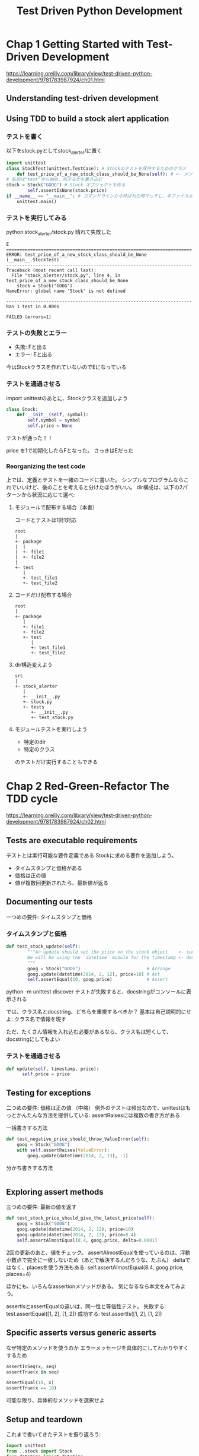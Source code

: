 #+title: Test Driven Python Development
#+PROPERTY: header-args :eval no
* Chap 1 Getting Started with Test-Driven Development
https://learning.oreilly.com/library/view/test-driven-python-development/9781783987924/ch01.html
** Understanding test-driven development
** Using TDD to build a stock alert application
*** テストを書く
以下をstock.pyとしてstock_alerter/に置く
#+BEGIN_SRC python :eval no
import unittest
class StockTest(unittest.TestCase): # Stockのテストを保持するためのクラス
    def test_price_of_a_new_stock_class_should_be_None(self): # <- メソッド。
# 名前は"test"から始め、何するかを書き込む
stock = Stock("GOOG") # Stock オブジェクトを作る
        self.assertIsNone(stock.price)
if __name__ == "__main__": # コマンドラインから呼ばれた時マッチし、本ファイルが実行される
    unittest.main()
#+END_SRC

*** テストを実行してみる
python stock_alerter/stock.py
晴れて失敗した

#+BEGIN_EXAMPLE
E
======================================================================
ERROR: test_price_of_a_new_stock_class_should_be_None (__main__.StockTest)
----------------------------------------------------------------------
Traceback (most recent call last):
  File "stock_alerter/stock.py", line 4, in test_price_of_a_new_stock_class_should_be_None
    stock = Stock("GOOG")
NameError: global name 'Stock' is not defined

----------------------------------------------------------------------
Ran 1 test in 0.000s

FAILED (errors=1)
#+END_EXAMPLE
*** テストの失敗とエラー
- 失敗: Fと出る
- エラー: Eと出る
今はStockクラスを作れていないのでEになっている
*** テストを通過させる
import unittestのあとに、Stockクラスを追加しよう
#+BEGIN_SRC python :eval no
class Stock:
    def __init__(self, symbol):
        self.symbol = symbol
        self.price = None
#+END_SRC
テストが通った！！

price を1で初期化したらFとなった。
さっきはEだった
*** Reorganizing the test code
上では、定義とテストを一緒のコードに書いた。
シンプルなプログラムならこれでいいけど、後のことを考えると分けたほうがいい。
dir構成は、以下の2パターンから状況に応じて選べ:
**** モジュールで配布する場合（本書）
コードとテストは1対1対応
#+BEGIN_EXAMPLE
root
|
+- package
|  |
|  +- file1
|  +- file2
|
+- test
   |
   +- test_file1
   +- test_file2
#+END_EXAMPLE
**** コードだけ配布する場合
#+BEGIN_EXAMPLE
root
|
+- package
   |
   +- file1
   +- file2
   +- test
      |
      +- test_file1
      +- test_file2
#+END_EXAMPLE
**** dir構造変えよう
#+BEGIN_EXAMPLE
src
|
+- stock_alerter
   |
   +- __init__.py
   +- stock.py
   +- tests
      +- __init__.py
      +- test_stock.py
#+END_EXAMPLE
**** モジュールテストを実行しよう

- 特定のdir
- 特定のクラス
のテストだけ実行することもできる
* Chap 2 Red-Green-Refactor The TDD cycle
https://learning.oreilly.com/library/view/test-driven-python-development/9781783987924/ch02.html
** Tests are executable requirements
テストとは実行可能な要件定義である
Stockに求める要件を追加しよう。
- タイムスタンプと価格がある
- 価格は正の値
- 値が複数回更新されたら、最新値が返る
** Documenting our tests
一つめの要件: タイムスタンプと価格
*** タイムスタンプと価格
#+BEGIN_SRC python :eval no
def test_stock_update(self):
        """An update should set the price on the stock object    <- summary
        We will be using the `datetime` module for the timestamp <- detail
        """
        goog = Stock("GOOG")                         # Arrange
        goog.update(datetime(2014, 2, 12), price=10) # Act
        self.assertEqual(10, goog.price)             # Assert

#+END_SRC
python -m unittest discover
テストが失敗すると、docstringがコンソールに表示される

では、クラス名とdocstring、どちらを重視するべきか？
基本は自己説明的にせよ: クラス名で情報を現す

ただ、たくさん情報を入れ込む必要があるなら、クラス名は短くして、docstringにしてもよい
*** テストを通過させる
#+BEGIN_SRC python :eval no
def update(self, timestamp, price):
      self.price = price
#+END_SRC
** Testing for exceptions
二つめの要件: 価格は正の値
（中略）
例外のテストは頻出なので、unittestはもっとかんたんな方法を提供している:
assertRaisesには複数の書き方がある
**** 一括書きする方法
#+BEGIN_SRC python :eval no
def test_negative_price_should_throw_ValueError(self):
    goog = Stock("GOOG")
    with self.assertRaises(ValueError):
        goog.update(datetime(2014, 2, 13), -1)
#+END_SRC
**** 分かち書きする方法
#+BEGIN_SRC python :eval no

#+END_SRC
** Exploring assert methods
三つめの要件: 最新の値を返す
#+BEGIN_SRC python
def test_stock_price_should_give_the_latest_price(self):
    goog = Stock("GOOG")
    goog.update(datetime(2014, 2, 12), price=10)
    goog.update(datetime(2014, 2, 13), price=8.4)
    self.assertAlmostEqual(8.4, goog.price, delta=0.0001)
#+END_SRC
2回の更新のあと、値をチェック。
assertAlmostEqualを使っているのは、浮動小数点で完全に一致しないため（あとで解決するんだろうな、たぶん）
deltaではなく、placesを使う方法もある:
self.assertAlmostEqual(8.4, goog.price, places=4)

ほかにも、いろんなassertionメソッドがある。
気になるなら本文をみてみよう。

assertIsとassertEqualの違いは、同一性と等価性テスト。
失敗する: test.assertEqual([1, 2], [1, 2])
成功する: test.assertIs([1, 2], [1, 2])
** Specific asserts versus generic asserts
なぜ特定のメソッドを使うのか
エラーメッセージを具体的にしてわかりやすくするため
#+BEGIN_SRC python
assertInSeq(x, seq)
assertTrue(x in seq)

assertEqual(10, x)
assertTrue(x == 10)
#+END_SRC
可能な限り、具体的なメソッドを選択せよ
** Setup and teardown
これまで書いてきたテストを振り返ろう:
#+BEGIN_SRC python
import unittest
from ..stock import Stock
from datetime import datetime

class StockTest(unittest.TestCase):
    def test_price_of_a_new_stock_class_should_be_None(self):
        stock = Stock("GOOG")
        self.assertIsNone(stock.price)

    def test_stock_update(self):
        """An update should set the price on the stock object
        We will be using the `datetime` module for the timestamp
        """
        goog = Stock("GOOG")
        goog.update(datetime(2014, 2, 12), price=10)
        self.assertEqual(10, goog.price)

    def test_negative_price_should_throw_ValueError(self):
        goog = Stock("GOOG")
        self.assertRaises(ValueError, goog.update, datetime(2014, 2, 13), -1)

    def test_stock_price_should_give_the_latest_price(self):
        goog = Stock("GOOG")
        goog.update(datetime(2014, 2, 12), price=10)
        goog.update(datetime(2014, 2, 13), price=8.4)
        self.assertAlmostEqual(8.4, goog.price, delta=0.0001)

#+END_SRC
インスタンスづくりが重複している。
これはまとめた方がよさそう:
#+BEGIN_SRC python
import unittest
from ..stock import Stock
from datetime import datetime

class StockTest(unittest.TestCase):
    def setUp(self):
        self.goog = Stock("GOOG")

    def test_price_of_a_new_stock_class_should_be_None(self):
        self.assertIsNone(self.goog.price)

    def test_stock_update(self):
        """An update should set the price on the stock object
        We will be using the `datetime` module for the timestamp
        """
        self.goog.update(datetime(2014, 2, 12), price=10)
        self.assertEqual(10, self.goog.price)

    def test_negative_price_should_throw_ValueError(self):
        self.assertRaises(ValueError, self.goog.update, datetime(2014, 2, 13), -1)

    def test_stock_price_should_give_the_latest_price(self):
        self.goog.update(datetime(2014, 2, 12), price=10)
        self.goog.update(datetime(2014, 2, 13), price=8.4)
        self.assertAlmostEqual(8.4, self.goog.price, delta=0.0001)
#+END_SRC
setUp()メソッドは、各テストケースが走るたびに実行される！！
テストの後にお掃除をするtearDown()もある。

しかも、特定のクラスや特定のモジュールごとに定義することも可能:
- setupUpClass
- tearDownClass
- setupUpModule
- tearDownModule

テストが実行されると、次のようにプリントされる
#+BEGIN_EXAMPLE
setUpModule
  setUpClass
       setUp
         class 1 test 1
       tearDown
       setUp
         class 1 test 2
       tearDown
  tearDownClass
         class 2 test 1
tearDownModule
#+END_EXAMPLE

各テストは独立なので、走る順序は保証されないので注意！！
特に、オブジェクトの状態がテストの前後で変わる場合、
テストの順序によって結果が変わることになる。
再利用は、注意深くやること。
** Brittle tests
新たな要求が来た。
「Stockのトレンドを知りたい」
最新の値しか保持していないからむり。
priceをlistに変えようか？
テストは失敗するだろう。

壊れやすいテストに注意。
計算結果のテストなど、ガチガチにすると、修正のたびにテストを直して回ることになる。
壊れやすいテストはテストがないことより悪い。
*** Refactoring the design
__init__ の定義を変えないといけない。
priceをリストとして保持する仕様にする
テキストのインデントは間違っていたので注意！
今まではprice = Noneとしてた

こうすると、今まで成功していたprice = Noneのテストが失敗した。

priceのリストにappendするように変更する。一気に失敗が増える
そこで今までの実装をmimicするための実装が必要になる

https://learning.oreilly.com/library/view/test-driven-python-development/9781783987924/ch02s08.html
*** Refactoring tests
今度は「トレンド上昇」が失敗するテストを追加しよう
- 最後に下降
- 最後に横ばい
よし、通った。

しかしちょっとタンマ。
似たようなコードがコピペされてるな

ヘルパーメソッドを定義しよう
* Chap 3 Code smells and Refactoring
jj
